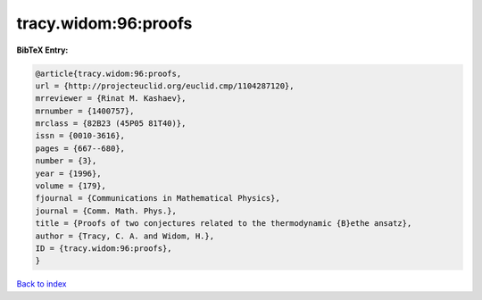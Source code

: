 tracy.widom:96:proofs
=====================

.. :cite:t:`tracy.widom:96:proofs`

.. bibliography:: ../../All.bib

**BibTeX Entry:**

.. code-block:: bibtex

   @article{tracy.widom:96:proofs,
   url = {http://projecteuclid.org/euclid.cmp/1104287120},
   mrreviewer = {Rinat M. Kashaev},
   mrnumber = {1400757},
   mrclass = {82B23 (45P05 81T40)},
   issn = {0010-3616},
   pages = {667--680},
   number = {3},
   year = {1996},
   volume = {179},
   fjournal = {Communications in Mathematical Physics},
   journal = {Comm. Math. Phys.},
   title = {Proofs of two conjectures related to the thermodynamic {B}ethe ansatz},
   author = {Tracy, C. A. and Widom, H.},
   ID = {tracy.widom:96:proofs},
   }

`Back to index <../index>`_
